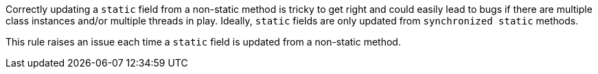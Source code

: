 Correctly updating a ``++static++`` field from a non-static method is tricky to get right and could easily lead to bugs if there are multiple class instances  and/or multiple threads in play. Ideally, ``++static++`` fields are only updated from ``++synchronized static++`` methods.


This rule raises an issue each time a ``++static++`` field is updated from a non-static method.
